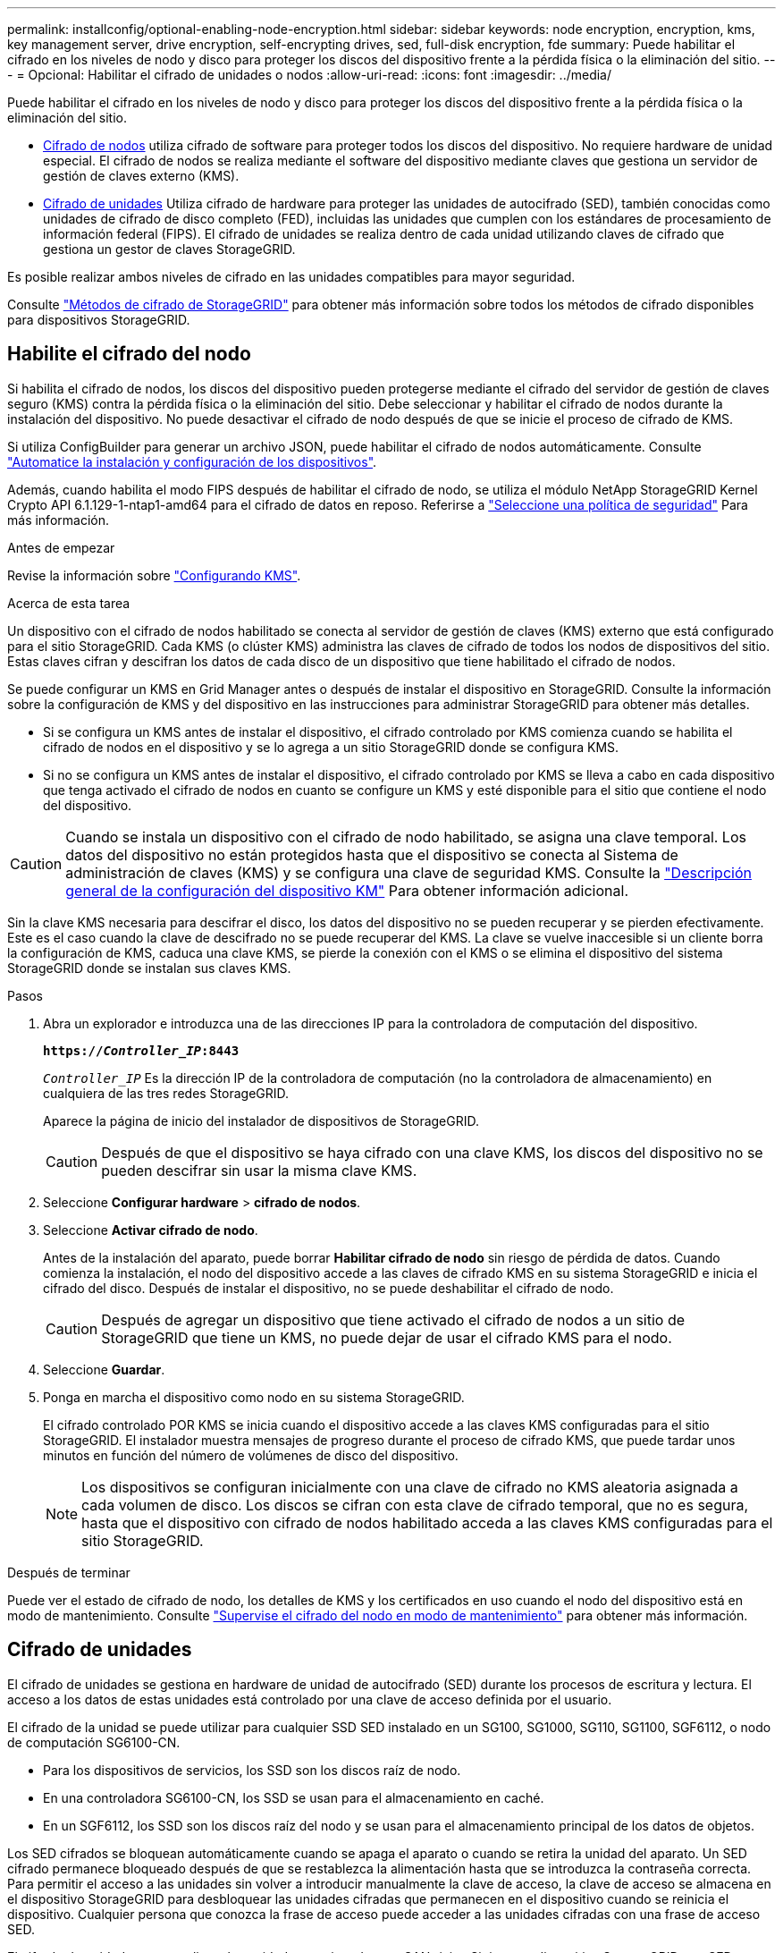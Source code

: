 ---
permalink: installconfig/optional-enabling-node-encryption.html 
sidebar: sidebar 
keywords: node encryption, encryption, kms, key management server, drive encryption, self-encrypting drives, sed, full-disk encryption, fde 
summary: Puede habilitar el cifrado en los niveles de nodo y disco para proteger los discos del dispositivo frente a la pérdida física o la eliminación del sitio. 
---
= Opcional: Habilitar el cifrado de unidades o nodos
:allow-uri-read: 
:icons: font
:imagesdir: ../media/


[role="lead"]
Puede habilitar el cifrado en los niveles de nodo y disco para proteger los discos del dispositivo frente a la pérdida física o la eliminación del sitio.

* <<Habilite el cifrado del nodo,Cifrado de nodos>> utiliza cifrado de software para proteger todos los discos del dispositivo. No requiere hardware de unidad especial. El cifrado de nodos se realiza mediante el software del dispositivo mediante claves que gestiona un servidor de gestión de claves externo (KMS).
* <<Habilite el cifrado de unidades,Cifrado de unidades>> Utiliza cifrado de hardware para proteger las unidades de autocifrado (SED), también conocidas como unidades de cifrado de disco completo (FED), incluidas las unidades que cumplen con los estándares de procesamiento de información federal (FIPS). El cifrado de unidades se realiza dentro de cada unidad utilizando claves de cifrado que gestiona un gestor de claves StorageGRID.


Es posible realizar ambos niveles de cifrado en las unidades compatibles para mayor seguridad.

Consulte https://docs.netapp.com/us-en/storagegrid/admin/reviewing-storagegrid-encryption-methods.html["Métodos de cifrado de StorageGRID"^] para obtener más información sobre todos los métodos de cifrado disponibles para dispositivos StorageGRID.



== Habilite el cifrado del nodo

Si habilita el cifrado de nodos, los discos del dispositivo pueden protegerse mediante el cifrado del servidor de gestión de claves seguro (KMS) contra la pérdida física o la eliminación del sitio. Debe seleccionar y habilitar el cifrado de nodos durante la instalación del dispositivo. No puede desactivar el cifrado de nodo después de que se inicie el proceso de cifrado de KMS.

Si utiliza ConfigBuilder para generar un archivo JSON, puede habilitar el cifrado de nodos automáticamente. Consulte link:automating-appliance-installation-and-configuration.html["Automatice la instalación y configuración de los dispositivos"].

Además, cuando habilita el modo FIPS después de habilitar el cifrado de nodo, se utiliza el módulo NetApp StorageGRID Kernel Crypto API 6.1.129-1-ntap1-amd64 para el cifrado de datos en reposo. Referirse a https://review.docs.netapp.com/us-en/storagegrid_storagegrid-120-dev/admin/manage-tls-ssh-policy.html#select-a-security-policy["Seleccione una política de seguridad"^] Para más información.

.Antes de empezar
Revise la información sobre https://docs.netapp.com/us-en/storagegrid/admin/kms-configuring.html["Configurando KMS"^].

.Acerca de esta tarea
Un dispositivo con el cifrado de nodos habilitado se conecta al servidor de gestión de claves (KMS) externo que está configurado para el sitio StorageGRID. Cada KMS (o clúster KMS) administra las claves de cifrado de todos los nodos de dispositivos del sitio. Estas claves cifran y descifran los datos de cada disco de un dispositivo que tiene habilitado el cifrado de nodos.

Se puede configurar un KMS en Grid Manager antes o después de instalar el dispositivo en StorageGRID. Consulte la información sobre la configuración de KMS y del dispositivo en las instrucciones para administrar StorageGRID para obtener más detalles.

* Si se configura un KMS antes de instalar el dispositivo, el cifrado controlado por KMS comienza cuando se habilita el cifrado de nodos en el dispositivo y se lo agrega a un sitio StorageGRID donde se configura KMS.
* Si no se configura un KMS antes de instalar el dispositivo, el cifrado controlado por KMS se lleva a cabo en cada dispositivo que tenga activado el cifrado de nodos en cuanto se configure un KMS y esté disponible para el sitio que contiene el nodo del dispositivo.



CAUTION: Cuando se instala un dispositivo con el cifrado de nodo habilitado, se asigna una clave temporal.  Los datos del dispositivo no están protegidos hasta que el dispositivo se conecta al Sistema de administración de claves (KMS) y se configura una clave de seguridad KMS.  Consulte la https://docs.netapp.com/us-en/storagegrid/admin/kms-overview-of-kms-and-appliance-configuration.html["Descripción general de la configuración del dispositivo KM"^] Para obtener información adicional.

Sin la clave KMS necesaria para descifrar el disco, los datos del dispositivo no se pueden recuperar y se pierden efectivamente. Este es el caso cuando la clave de descifrado no se puede recuperar del KMS. La clave se vuelve inaccesible si un cliente borra la configuración de KMS, caduca una clave KMS, se pierde la conexión con el KMS o se elimina el dispositivo del sistema StorageGRID donde se instalan sus claves KMS.

.Pasos
. Abra un explorador e introduzca una de las direcciones IP para la controladora de computación del dispositivo.
+
`*https://_Controller_IP_:8443*`

+
`_Controller_IP_` Es la dirección IP de la controladora de computación (no la controladora de almacenamiento) en cualquiera de las tres redes StorageGRID.

+
Aparece la página de inicio del instalador de dispositivos de StorageGRID.

+

CAUTION: Después de que el dispositivo se haya cifrado con una clave KMS, los discos del dispositivo no se pueden descifrar sin usar la misma clave KMS.

. Seleccione *Configurar hardware* > *cifrado de nodos*.
. Seleccione *Activar cifrado de nodo*.
+
Antes de la instalación del aparato, puede borrar *Habilitar cifrado de nodo* sin riesgo de pérdida de datos. Cuando comienza la instalación, el nodo del dispositivo accede a las claves de cifrado KMS en su sistema StorageGRID e inicia el cifrado del disco. Después de instalar el dispositivo, no se puede deshabilitar el cifrado de nodo.

+

CAUTION: Después de agregar un dispositivo que tiene activado el cifrado de nodos a un sitio de StorageGRID que tiene un KMS, no puede dejar de usar el cifrado KMS para el nodo.

. Seleccione *Guardar*.
. Ponga en marcha el dispositivo como nodo en su sistema StorageGRID.
+
El cifrado controlado POR KMS se inicia cuando el dispositivo accede a las claves KMS configuradas para el sitio StorageGRID. El instalador muestra mensajes de progreso durante el proceso de cifrado KMS, que puede tardar unos minutos en función del número de volúmenes de disco del dispositivo.

+

NOTE: Los dispositivos se configuran inicialmente con una clave de cifrado no KMS aleatoria asignada a cada volumen de disco. Los discos se cifran con esta clave de cifrado temporal, que no es segura, hasta que el dispositivo con cifrado de nodos habilitado acceda a las claves KMS configuradas para el sitio StorageGRID.



.Después de terminar
Puede ver el estado de cifrado de nodo, los detalles de KMS y los certificados en uso cuando el nodo del dispositivo está en modo de mantenimiento. Consulte link:../commonhardware/monitoring-node-encryption-in-maintenance-mode.html["Supervise el cifrado del nodo en modo de mantenimiento"] para obtener más información.



== Cifrado de unidades

El cifrado de unidades se gestiona en hardware de unidad de autocifrado (SED) durante los procesos de escritura y lectura. El acceso a los datos de estas unidades está controlado por una clave de acceso definida por el usuario.

El cifrado de la unidad se puede utilizar para cualquier SSD SED instalado en un SG100, SG1000, SG110, SG1100, SGF6112, o nodo de computación SG6100-CN.

* Para los dispositivos de servicios, los SSD son los discos raíz de nodo.
* En una controladora SG6100-CN, los SSD se usan para el almacenamiento en caché.
* En un SGF6112, los SSD son los discos raíz del nodo y se usan para el almacenamiento principal de los datos de objetos.


Los SED cifrados se bloquean automáticamente cuando se apaga el aparato o cuando se retira la unidad del aparato. Un SED cifrado permanece bloqueado después de que se restablezca la alimentación hasta que se introduzca la contraseña correcta. Para permitir el acceso a las unidades sin volver a introducir manualmente la clave de acceso, la clave de acceso se almacena en el dispositivo StorageGRID para desbloquear las unidades cifradas que permanecen en el dispositivo cuando se reinicia el dispositivo. Cualquier persona que conozca la frase de acceso puede acceder a las unidades cifradas con una frase de acceso SED.

El cifrado de unidades no se aplica a las unidades gestionadas por SANtricity. Si tiene un dispositivo StorageGRID con SED y controladores SANtricity, puede habilitar la seguridad de unidades en link:../installconfig/accessing-and-configuring-santricity-system-manager.html["System Manager de SANtricity"].

Cuando habilita el cifrado de unidad para un dispositivo StorageGRID con unidades FIPS, el cifrado FIPS proporcionado por las unidades FIPS se utiliza para el cifrado de datos en reposo.

Puede habilitar el cifrado de la unidad durante la instalación inicial del dispositivo antes de cargar Grid Manager.  También puede habilitar el cifrado de la unidad o cambiar su contraseña colocando el dispositivo en modo de mantenimiento.

.Antes de empezar
Revise la información sobre https://docs.netapp.com/us-en/storagegrid/admin/reviewing-storagegrid-encryption-methods.html["Métodos de cifrado de StorageGRID"^].

.Acerca de esta tarea
Una clave de acceso se configura cuando el cifrado de unidad se habilita inicialmente. Si se reemplaza un nodo de computación o se mueve un SED cifrado a un nuevo nodo de computación, debe volver a introducir manualmente la frase de contraseña.


CAUTION: Asegúrese de almacenar la clave de acceso de cifrado de unidades en una ubicación segura. No se puede acceder a SED cifrados sin introducir manualmente la misma frase de acceso si el SED está instalado en otro dispositivo StorageGRID.



=== Habilite el cifrado de unidades

. Acceda al instalador de dispositivos de StorageGRID.
+
** link:../commonhardware/placing-appliance-into-maintenance-mode.html["Coloque el dispositivo en modo de mantenimiento"].
** Abra un explorador e introduzca una de las direcciones IP de la controladora de computación del dispositivo.
+
`*https://_Controller_IP_:8443*`

+
`_Controller_IP_` Es la dirección IP de la controladora de computación (no la controladora de almacenamiento) en cualquiera de las tres redes StorageGRID.



. En la página de inicio del instalador de dispositivos StorageGRID, seleccione *Configurar hardware* > *Cifrado de unidades*.
. Seleccione *Habilitar cifrado de unidad*.
+

CAUTION: Después de habilitar el cifrado de la unidad y configurar la frase de contraseña, las unidades SED están cifradas por hardware. No se puede acceder al contenido de la unidad sin utilizar la misma clave de acceso.

. Seleccione *Guardar*.
+
Una vez cifrada la unidad, se muestra información de la clave de acceso de la unidad.

+

NOTE: Cuando una unidad se cifra inicialmente, la frase de contraseña se establece en un valor en blanco predeterminado y el texto de la frase de acceso actual indica que es predeterminada (no segura). Aunque los datos de esta unidad están cifrados, es posible acceder a ellos sin introducir una clave de acceso hasta que se establezca una clave de acceso única.

. Introduzca una clave de acceso única para el acceso cifrado a la unidad y vuelva a introducir la clave de acceso para confirmarla. La frase de acceso debe tener al menos 8 y no más de 32 caracteres.
. Introduzca el texto mostrado de la frase de acceso que le ayudará a recuperar la frase de contraseña.
+
Guarde el texto de visualización de la frase de acceso y la frase de contraseña en una ubicación segura, como una aplicación de administración de contraseñas.

. Seleccione *Guardar*.




=== Vea el estado de cifrado de unidades

. link:../commonhardware/placing-appliance-into-maintenance-mode.html["Coloque el dispositivo en modo de mantenimiento"].
. En el instalador de dispositivos StorageGRID, seleccione *Configurar hardware* > *Cifrado de unidades*.




=== Acceda a una unidad cifrada

Debe introducir la clave de acceso para acceder a una unidad cifrada después de reemplazar un nodo de computación o después de mover una unidad a un nodo de computación nuevo.

. Acceda al instalador de dispositivos de StorageGRID.
+
** link:../commonhardware/placing-appliance-into-maintenance-mode.html["Coloque el dispositivo en modo de mantenimiento"].
** Abra un explorador e introduzca una de las direcciones IP de la controladora de computación del dispositivo.
+
`*https://_Controller_IP_:8443*`

+
`_Controller_IP_` Es la dirección IP de la controladora de computación (no la controladora de almacenamiento) en cualquiera de las tres redes StorageGRID.



. En el instalador de dispositivos StorageGRID, seleccione el enlace *Cifrado de unidades* en el banner de advertencia.
. Introduzca la contraseña de cifrado de la unidad que estableció anteriormente en *Nueva frase de contraseña* y *Volver a escribir nueva frase de contraseña*.
+

NOTE: Si introduce valores para la clave de acceso y el texto que no coinciden con los valores introducidos previamente, se producirá un error en la autenticación de la unidad. Deberá reiniciar el dispositivo e introducir la frase de acceso y el texto correcto para mostrar.

. Introduzca el texto de visualización de la frase de contraseña que configuró anteriormente en *Texto de visualización de nueva frase de contraseña*.
. Seleccione *Guardar*.
+
Los banners de advertencia ya no se mostrarán cuando se desbloqueen las unidades.

. Vuelva a la página de inicio del instalador de dispositivos StorageGRID y seleccione *Reiniciar* en el banner de la sección Instalación para reiniciar el nodo de cálculo y acceder a las unidades cifradas.




=== Cambie la clave de acceso de cifrado de la unidad

. Acceda al instalador de dispositivos de StorageGRID.
+
** link:../commonhardware/placing-appliance-into-maintenance-mode.html["Coloque el dispositivo en modo de mantenimiento"].
** Abra un explorador e introduzca una de las direcciones IP de la controladora de computación del dispositivo.
+
`*https://_Controller_IP_:8443*`

+
`_Controller_IP_` Es la dirección IP de la controladora de computación (no la controladora de almacenamiento) en cualquiera de las tres redes StorageGRID.



. En el instalador de dispositivos StorageGRID, seleccione *Configurar hardware* > *Cifrado de unidades*.
. Introduzca una nueva clave de acceso única para el acceso a la unidad y vuelva a introducir la clave de acceso para confirmarla. La frase de acceso debe tener al menos 8 y no más de 32 caracteres.
+

NOTE: Ya debe haberse autenticado con acceso a la unidad para poder cambiar la clave de acceso de cifrado de la unidad.

. Introduzca el texto mostrado de la frase de acceso que le ayudará a recuperar la frase de contraseña.
. Seleccione *Guardar*.
+

CAUTION: Después de configurar una nueva frase de acceso, las unidades cifradas no pueden descifrarse sin utilizar el texto para mostrar la nueva frase de acceso y frase de acceso.

. Guarde el texto de visualización de la nueva frase de acceso y frase de contraseña en una ubicación segura, como una aplicación de administración de contraseñas.




=== Deshabilite el cifrado de unidades

. Acceda al instalador de dispositivos de StorageGRID.
+
** link:../commonhardware/placing-appliance-into-maintenance-mode.html["Coloque el dispositivo en modo de mantenimiento"].
** Abra un explorador e introduzca una de las direcciones IP de la controladora de computación del dispositivo.
+
`*https://_Controller_IP_:8443*`

+
`_Controller_IP_` Es la dirección IP de la controladora de computación (no la controladora de almacenamiento) en cualquiera de las tres redes StorageGRID.



. En el instalador de dispositivos StorageGRID, seleccione *Configurar hardware* > *Cifrado de unidades*.
. Desactive *Habilitar cifrado de unidad*.
. Para borrar todos los datos de la unidad cuando el cifrado de la unidad está desactivado, seleccione *Borrar todos los datos en las unidades.*
+

NOTE: La opción de borrado de datos solo se puede acceder desde el instalador de dispositivos de StorageGRID antes de añadir el dispositivo al grid. No puede acceder a esta opción al acceder al instalador de dispositivos StorageGRID desde modo de mantenimiento.

. Seleccione *Guardar*.


El contenido de la unidad no está cifrado o se borra criptográficamente, se borra la frase de contraseña de cifrado y ahora se puede acceder a los SED sin una frase de contraseña.
